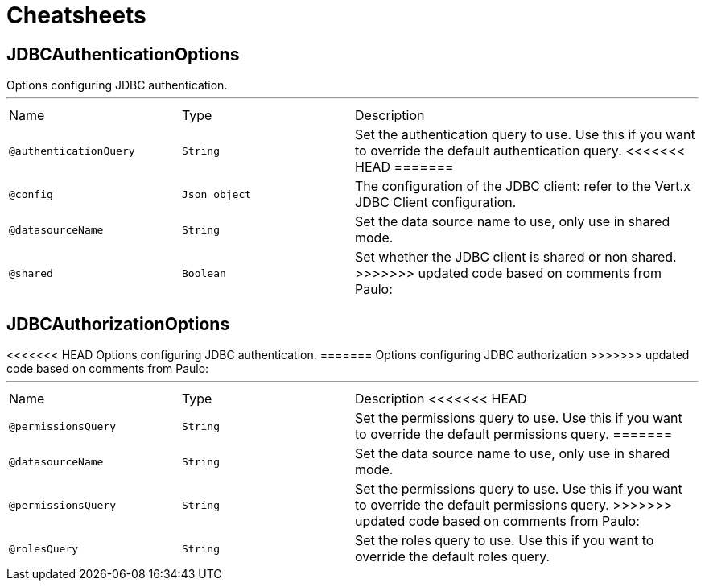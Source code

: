 = Cheatsheets

[[JDBCAuthenticationOptions]]
== JDBCAuthenticationOptions

++++
 Options configuring JDBC authentication.
++++
'''

[cols=">25%,25%,50%"]
[frame="topbot"]
|===
^|Name | Type ^| Description
|[[authenticationQuery]]`@authenticationQuery`|`String`|+++
Set the authentication query to use. Use this if you want to override the default authentication query.
+++
<<<<<<< HEAD
=======
|[[config]]`@config`|`Json object`|+++
The configuration of the JDBC client: refer to the Vert.x JDBC Client configuration.
+++
|[[datasourceName]]`@datasourceName`|`String`|+++
Set the data source name to use, only use in shared mode.
+++
|[[shared]]`@shared`|`Boolean`|+++
Set whether the JDBC client is shared or non shared.
+++
>>>>>>> updated code based on comments from Paulo:
|===

[[JDBCAuthorizationOptions]]
== JDBCAuthorizationOptions

++++
<<<<<<< HEAD
 Options configuring JDBC authentication.
=======
 Options configuring JDBC authorization
>>>>>>> updated code based on comments from Paulo:
++++
'''

[cols=">25%,25%,50%"]
[frame="topbot"]
|===
^|Name | Type ^| Description
<<<<<<< HEAD
|[[permissionsQuery]]`@permissionsQuery`|`String`|+++
Set the permissions query to use. Use this if you want to override the default permissions query.
+++
=======
|[[datasourceName]]`@datasourceName`|`String`|+++
Set the data source name to use, only use in shared mode.
+++
|[[permissionsQuery]]`@permissionsQuery`|`String`|+++
Set the permissions query to use. Use this if you want to override the
 default permissions query.
+++
>>>>>>> updated code based on comments from Paulo:
|[[rolesQuery]]`@rolesQuery`|`String`|+++
Set the roles query to use. Use this if you want to override the default
 roles query.
+++
|===

